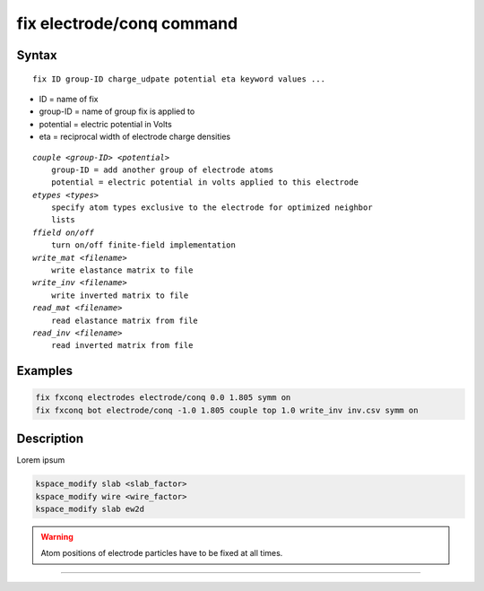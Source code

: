 .. index:: fix electrode/conq

fix electrode/conq command
==========================

Syntax
""""""

.. parsed-literal::

   fix ID group-ID charge_udpate potential eta keyword values ...

* ID = name of fix
* group-ID = name of group fix is applied to
* potential = electric potential in Volts
* eta = reciprocal width of electrode charge densities

.. parsed-literal::

    *couple <group-ID> <potential>*
        group-ID = add another group of electrode atoms
        potential = electric potential in volts applied to this electrode
    *etypes <types>*
        specify atom types exclusive to the electrode for optimized neighbor
        lists
    *ffield on/off*
        turn on/off finite-field implementation
    *write_mat <filename>*
        write elastance matrix to file
    *write_inv <filename>*
        write inverted matrix to file
    *read_mat <filename>*
        read elastance matrix from file
    *read_inv <filename>*
        read inverted matrix from file


Examples
""""""""

.. code-block:: LAMMPS

   fix fxconq electrodes electrode/conq 0.0 1.805 symm on
   fix fxconq bot electrode/conq -1.0 1.805 couple top 1.0 write_inv inv.csv symm on

Description
"""""""""""

Lorem ipsum

.. code-block:: LAMMPS

   kspace_modify slab <slab_factor>
   kspace_modify wire <wire_factor>
   kspace_modify slab ew2d

.. warning::

   Atom positions of electrode particles have to be fixed at all times.

----------
